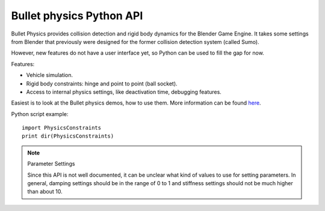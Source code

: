 
*************************
Bullet physics Python API
*************************

Bullet Physics provides collision detection and rigid body dynamics for the Blender Game Engine.
It takes some settings from Blender that previously were designed for the former
collision detection system (called Sumo).

However, new features do not have a user interface yet,
so Python can be used to fill the gap for now.

Features:

- Vehicle simulation.
- Rigid body constraints: hinge and point to point (ball socket).
- Access to internal physics settings, like deactivation time, debugging features.

Easiest is to look at the Bullet physics demos, how to use them. More information can be found
`here <http://www.continuousphysics.com/Bullet/phpBB2/viewforum.php?f=17>`__.

Python script example::

   import PhysicsConstraints
   print dir(PhysicsConstraints)

.. note:: Parameter Settings

   Since this API is not well documented, it can be unclear what kind of values to use for setting parameters.
   In general, damping settings should be in the range of 0 to 1 and
   stiffness settings should not be much higher than about 10.
